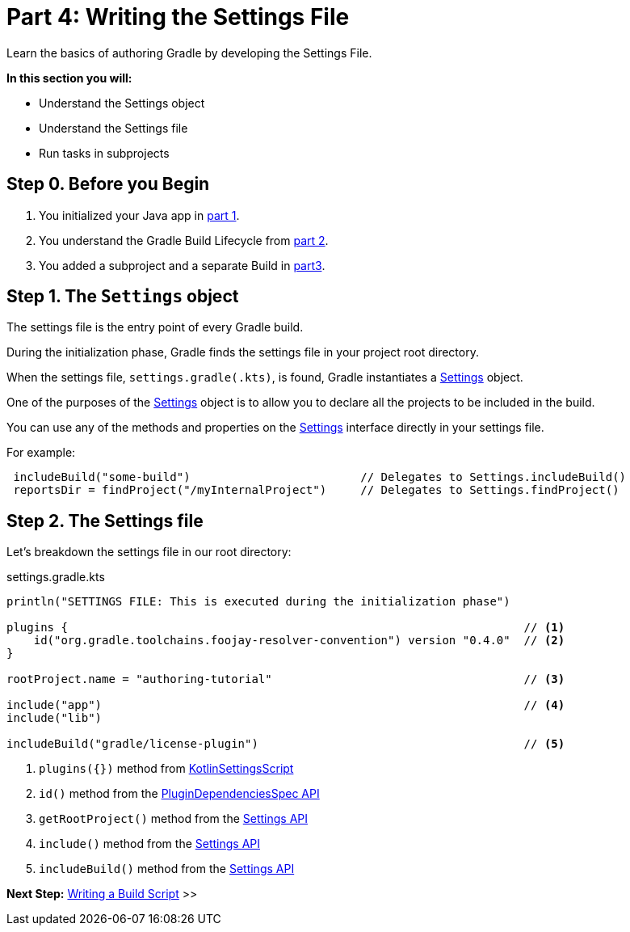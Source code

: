 // Copyright (C) 2023 Gradle, Inc.
//
// Licensed under the Creative Commons Attribution-Noncommercial-ShareAlike 4.0 International License.;
// you may not use this file except in compliance with the License.
// You may obtain a copy of the License at
//
//      https://creativecommons.org/licenses/by-nc-sa/4.0/
//
// Unless required by applicable law or agreed to in writing, software
// distributed under the License is distributed on an "AS IS" BASIS,
// WITHOUT WARRANTIES OR CONDITIONS OF ANY KIND, either express or implied.
// See the License for the specific language governing permissions and
// limitations under the License.

[[partr4_settings_file]]
= Part 4: Writing the Settings File

Learn the basics of authoring Gradle by developing the Settings File.

****
**In this section you will:**

- Understand the Settings object
- Understand the Settings file
- Run tasks in subprojects
****

[[part4_begin]]
== Step 0. Before you Begin

1. You initialized your Java app in <<partr1_gradle_init.adoc#part1_begin,part 1>>.
2. You understand the Gradle Build Lifecycle from <<partr2_build_lifecycle.adoc#part2_begin,part 2>>.
3. You added a subproject and a separate Build in <<partr3_multi_project_builds#part3_begin, part3>>.

== Step 1. The `Settings` object

The settings file is the entry point of every Gradle build.

During the initialization phase, Gradle finds the settings file in your project root directory.

When the settings file, `settings.gradle(.kts)`, is found, Gradle instantiates a link:{groovyDslPath}/org.gradle.api.initialization.Settings.html[Settings] object.

One of the purposes of the link:{groovyDslPath}/org.gradle.api.initialization.Settings.html[Settings] object is to allow you to declare all the projects to be included in the build.

You can use any of the methods and properties on the link:{groovyDslPath}/org.gradle.api.initialization.Settings.html[Settings] interface directly in your settings file.

For example:

[source,kotlin]
----
 includeBuild("some-build")                         // Delegates to Settings.includeBuild()
 reportsDir = findProject("/myInternalProject")     // Delegates to Settings.findProject()
----

== Step 2. The Settings file

Let's breakdown the settings file in our root directory:

.settings.gradle.kts
[source,kotlin]
----
println("SETTINGS FILE: This is executed during the initialization phase")

plugins {                                                                   // <1>
    id("org.gradle.toolchains.foojay-resolver-convention") version "0.4.0"  // <2>
}

rootProject.name = "authoring-tutorial"                                     // <3>

include("app")                                                              // <4>
include("lib")

includeBuild("gradle/license-plugin")                                       // <5>
----
<1> `plugins({})` method from link:{kotlinDslPath}/gradle/org.gradle.kotlin.dsl/-kotlin-settings-script/index.html[KotlinSettingsScript]
<2> `id()` method from the link:{kotlinDslPath}/gradle/org.gradle.plugin.use/-plugin-dependencies-spec/index.html[PluginDependenciesSpec API]
<3> `getRootProject()` method from the link:{kotlinDslPath}/gradle/org.gradle.api.initialization/-settings/index.html[Settings API]
<4> `include()` method from the link:{kotlinDslPath}/gradle/org.gradle.api.initialization/-settings/index.html[Settings API]
<5> `includeBuild()` method from the link:{kotlinDslPath}/gradle/org.gradle.api.initialization/-settings/index.html[Settings API]

[.text-right]
**Next Step:** <<partr5_build_scripts#partr5_build_scripts,Writing a Build Script>> >>
